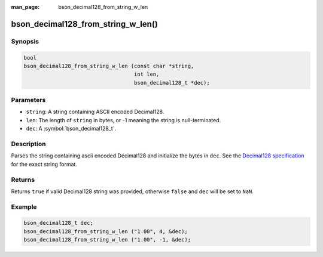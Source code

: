 :man_page: bson_decimal128_from_string_w_len

bson_decimal128_from_string_w_len()
===================================

Synopsis
--------

.. code-block:: c

  bool
  bson_decimal128_from_string_w_len (const char *string,
                                     int len,
                                     bson_decimal128_t *dec);

Parameters
----------

* ``string``: A string containing ASCII encoded Decimal128.
* ``len``: The length of ``string`` in bytes, or -1 meaning the string is null-terminated.
* ``dec``: A :symbol:`bson_decimal128_t`.

Description
-----------

Parses the string containing ascii encoded Decimal128 and initialize the bytes
in ``dec``. See the `Decimal128 specification
<https://github.com/mongodb/specifications/blob/master/source/bson-decimal128/decimal128.rst>`_
for the exact string format.

Returns
-------

Returns ``true`` if valid Decimal128 string was provided, otherwise ``false``
and ``dec`` will be set to ``NaN``.

Example
-------

.. code-block:: c

  bson_decimal128_t dec;
  bson_decimal128_from_string_w_len ("1.00", 4, &dec);
  bson_decimal128_from_string_w_len ("1.00", -1, &dec);

